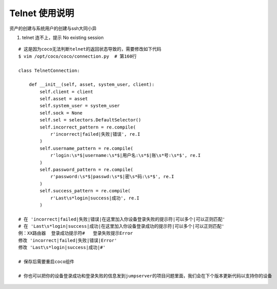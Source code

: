 Telnet 使用说明
------------------------------

资产的创建与系统用户的创建与ssh大同小异

1. telnet 连不上，提示 No existing session

::

    # 这是因为coco无法判断telnet的返回状态导致的，需要修改如下代码
    $ vim /opt/coco/coco/connection.py  # 第160行

    class TelnetConnection:

        def __init__(self, asset, system_user, client):
            self.client = client
            self.asset = asset
            self.system_user = system_user
            self.sock = None
            self.sel = selectors.DefaultSelector()
            self.incorrect_pattern = re.compile(
                r'incorrect|failed|失败|错误', re.I
            )
            self.username_pattern = re.compile(
                r'login:\s*$|username:\s*$|用户名:\s*$|账\s*号:\s*$', re.I
            )
            self.password_pattern = re.compile(
                r'password:\s*$|passwd:\s*$|密\s*码:\s*$', re.I
            )
            self.success_pattern = re.compile(
                r'Last\s*login|success|成功', re.I
            )

    # 在 'incorrect|failed|失败|错误|在这里加入你设备登录失败的提示符|可以多个|可以正则匹配'
    # 在 'Last\s*login|success|成功|在这里加入你设备登录成功的提示符|可以多个|可以正则匹配'
    例：XX路由器  登录成功提示符#   登录失败提示Error
    修改 'incorrect|failed|失败|错误|Error'
    修改 'Last\s*login|success|成功|#'

    # 保存后需要重启coco组件

    # 你也可以把你的设备登录成功和登录失败的信息发到jumpserver的项目问题里面，我们会在下个版本更新代码以支持你的设备
